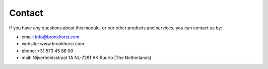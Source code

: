 ====================
Contact
====================

If you have any questions about this module, or our other products and services, you can contact us by:

- email: info@bronkhorst.com
- website: www.bronkhorst.com
- phone: +31 573 45 88 00
- mail: Nijverheidsstraat 1A NL-7261 AK Ruurlo (The Netherlands)